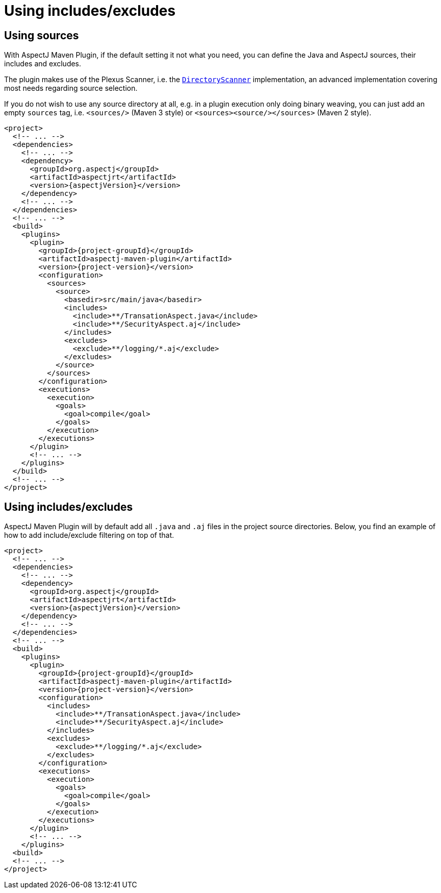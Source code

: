 # Using includes/excludes
:imagesdir: ../images

## Using sources

With AspectJ Maven Plugin, if the default setting it not what you need, you can define the Java and AspectJ sources,
their includes and excludes.

The plugin makes use of the Plexus Scanner, i.e. the
link:https://codehaus-plexus.github.io/plexus-utils/apidocs/org/codehaus/plexus/util/DirectoryScanner.html[`DirectoryScanner`]
implementation, an advanced implementation covering most needs regarding source selection.

If you do not wish to use any source directory at all, e.g. in a plugin execution only doing binary weaving, you can
just add an empty `sources` tag, i.e. `<sources/>` (Maven 3 style) or `<sources><source/></sources>` (Maven 2 style).

[source,xml,subs="attributes,verbatim"]
----
<project>
  <!-- ... -->
  <dependencies>
    <!-- ... -->
    <dependency>
      <groupId>org.aspectj</groupId>
      <artifactId>aspectjrt</artifactId>
      <version>{aspectjVersion}</version>
    </dependency>
    <!-- ... -->
  </dependencies>
  <!-- ... -->
  <build>
    <plugins>
      <plugin>
        <groupId>{project-groupId}</groupId>
        <artifactId>aspectj-maven-plugin</artifactId>
        <version>{project-version}</version>
        <configuration>
          <sources>
            <source>
              <basedir>src/main/java</basedir>
              <includes>
                <include>**/TransationAspect.java</include>
                <include>**/SecurityAspect.aj</include>
              </includes>
              <excludes>
                <exclude>**/logging/*.aj</exclude>
              </excludes>
            </source>
          </sources>
        </configuration>
        <executions>
          <execution>
            <goals>
              <goal>compile</goal>
            </goals>
          </execution>
        </executions>
      </plugin>
      <!-- ... -->
    </plugins>
  </build>
  <!-- ... -->
</project>
----

## Using includes/excludes

AspectJ Maven Plugin will by default add all `.java` and `.aj` files in the project source directories. Below, you find
an example of how to add include/exclude filtering on top of that.

[source,xml,subs="attributes,verbatim"]
----
<project>
  <!-- ... -->
  <dependencies>
    <!-- ... -->
    <dependency>
      <groupId>org.aspectj</groupId>
      <artifactId>aspectjrt</artifactId>
      <version>{aspectjVersion}</version>
    </dependency>
    <!-- ... -->
  </dependencies>
  <!-- ... -->
  <build>
    <plugins>
      <plugin>
        <groupId>{project-groupId}</groupId>
        <artifactId>aspectj-maven-plugin</artifactId>
        <version>{project-version}</version>
        <configuration>
          <includes>
            <include>**/TransationAspect.java</include>
            <include>**/SecurityAspect.aj</include>
          </includes>
          <excludes>
            <exclude>**/logging/*.aj</exclude>
          </excludes>
        </configuration>
        <executions>
          <execution>
            <goals>
              <goal>compile</goal>
            </goals>
          </execution>
        </executions>
      </plugin>
      <!-- ... -->
    </plugins>
  <build>
  <!-- ... -->
</project>
----
